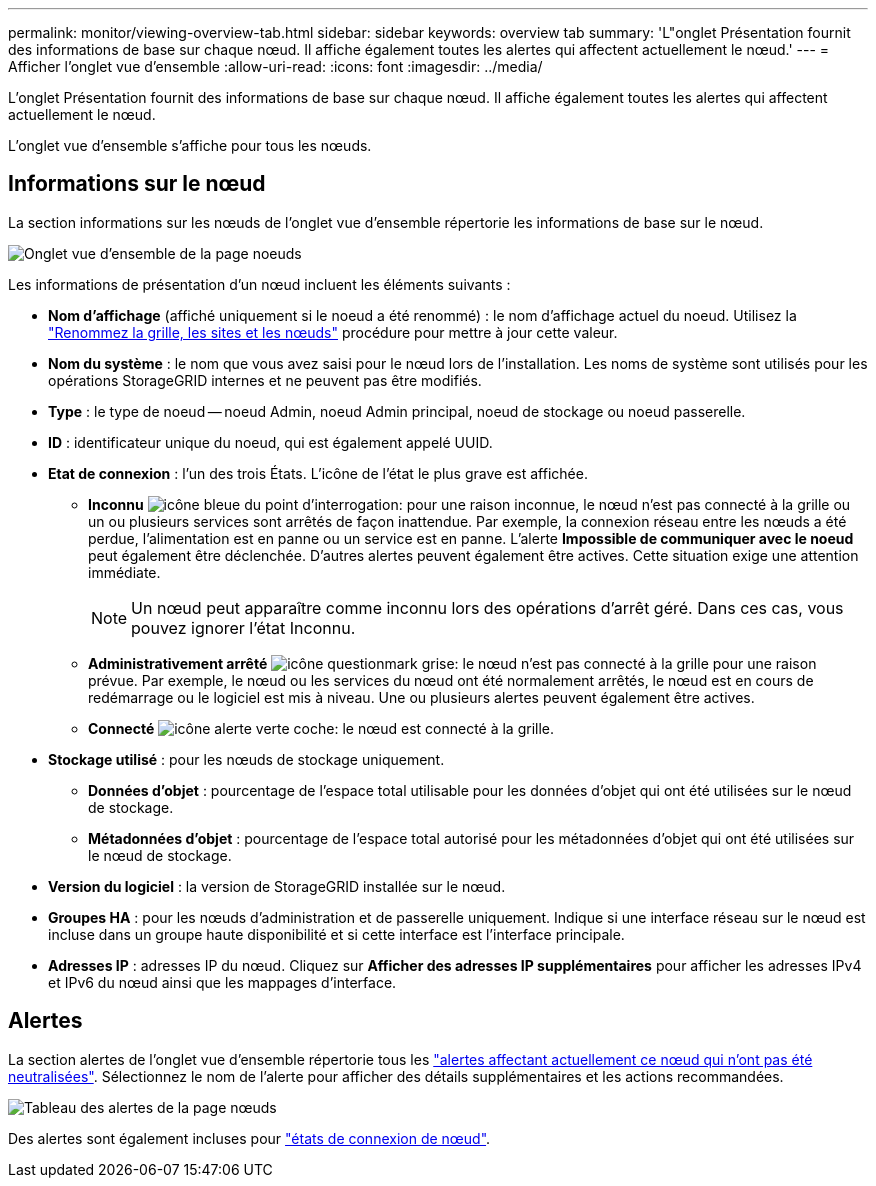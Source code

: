---
permalink: monitor/viewing-overview-tab.html 
sidebar: sidebar 
keywords: overview tab 
summary: 'L"onglet Présentation fournit des informations de base sur chaque nœud. Il affiche également toutes les alertes qui affectent actuellement le nœud.' 
---
= Afficher l'onglet vue d'ensemble
:allow-uri-read: 
:icons: font
:imagesdir: ../media/


[role="lead"]
L'onglet Présentation fournit des informations de base sur chaque nœud. Il affiche également toutes les alertes qui affectent actuellement le nœud.

L'onglet vue d'ensemble s'affiche pour tous les nœuds.



== Informations sur le nœud

La section informations sur les nœuds de l'onglet vue d'ensemble répertorie les informations de base sur le nœud.

image::../media/nodes_page_overview_tab.png[Onglet vue d'ensemble de la page noeuds]

Les informations de présentation d'un nœud incluent les éléments suivants :

* *Nom d'affichage* (affiché uniquement si le noeud a été renommé) : le nom d'affichage actuel du noeud. Utilisez la link:../maintain/rename-grid-site-node-overview.html["Renommez la grille, les sites et les nœuds"] procédure pour mettre à jour cette valeur.
* *Nom du système* : le nom que vous avez saisi pour le nœud lors de l'installation. Les noms de système sont utilisés pour les opérations StorageGRID internes et ne peuvent pas être modifiés.
* *Type* : le type de noeud -- noeud Admin, noeud Admin principal, noeud de stockage ou noeud passerelle.
* *ID* : identificateur unique du noeud, qui est également appelé UUID.
* *Etat de connexion* : l'un des trois États. L'icône de l'état le plus grave est affichée.
+
** *Inconnu* image:../media/icon_alarm_blue_unknown.png["icône bleue du point d'interrogation"]: pour une raison inconnue, le nœud n'est pas connecté à la grille ou un ou plusieurs services sont arrêtés de façon inattendue. Par exemple, la connexion réseau entre les nœuds a été perdue, l'alimentation est en panne ou un service est en panne. L'alerte *Impossible de communiquer avec le noeud* peut également être déclenchée. D'autres alertes peuvent également être actives. Cette situation exige une attention immédiate.
+

NOTE: Un nœud peut apparaître comme inconnu lors des opérations d'arrêt géré. Dans ces cas, vous pouvez ignorer l'état Inconnu.

** *Administrativement arrêté* image:../media/icon_alarm_gray_administratively_down.png["icône questionmark grise"]: le nœud n'est pas connecté à la grille pour une raison prévue. Par exemple, le nœud ou les services du nœud ont été normalement arrêtés, le nœud est en cours de redémarrage ou le logiciel est mis à niveau. Une ou plusieurs alertes peuvent également être actives.
** *Connecté* image:../media/icon_alert_green_checkmark.png["icône alerte verte coche"]: le nœud est connecté à la grille.


* *Stockage utilisé* : pour les nœuds de stockage uniquement.
+
** *Données d'objet* : pourcentage de l'espace total utilisable pour les données d'objet qui ont été utilisées sur le nœud de stockage.
** *Métadonnées d'objet* : pourcentage de l'espace total autorisé pour les métadonnées d'objet qui ont été utilisées sur le nœud de stockage.


* *Version du logiciel* : la version de StorageGRID installée sur le nœud.
* *Groupes HA* : pour les nœuds d'administration et de passerelle uniquement. Indique si une interface réseau sur le nœud est incluse dans un groupe haute disponibilité et si cette interface est l'interface principale.
* *Adresses IP* : adresses IP du nœud. Cliquez sur *Afficher des adresses IP supplémentaires* pour afficher les adresses IPv4 et IPv6 du nœud ainsi que les mappages d'interface.




== Alertes

La section alertes de l'onglet vue d'ensemble répertorie tous les link:monitoring-system-health.html#view-current-and-resolved-alerts["alertes affectant actuellement ce nœud qui n'ont pas été neutralisées"]. Sélectionnez le nom de l'alerte pour afficher des détails supplémentaires et les actions recommandées.

image::../media/nodes_page_alerts_table.png[Tableau des alertes de la page nœuds]

Des alertes sont également incluses pour link:monitoring-system-health.html#monitor-node-connection-states["états de connexion de nœud"].
